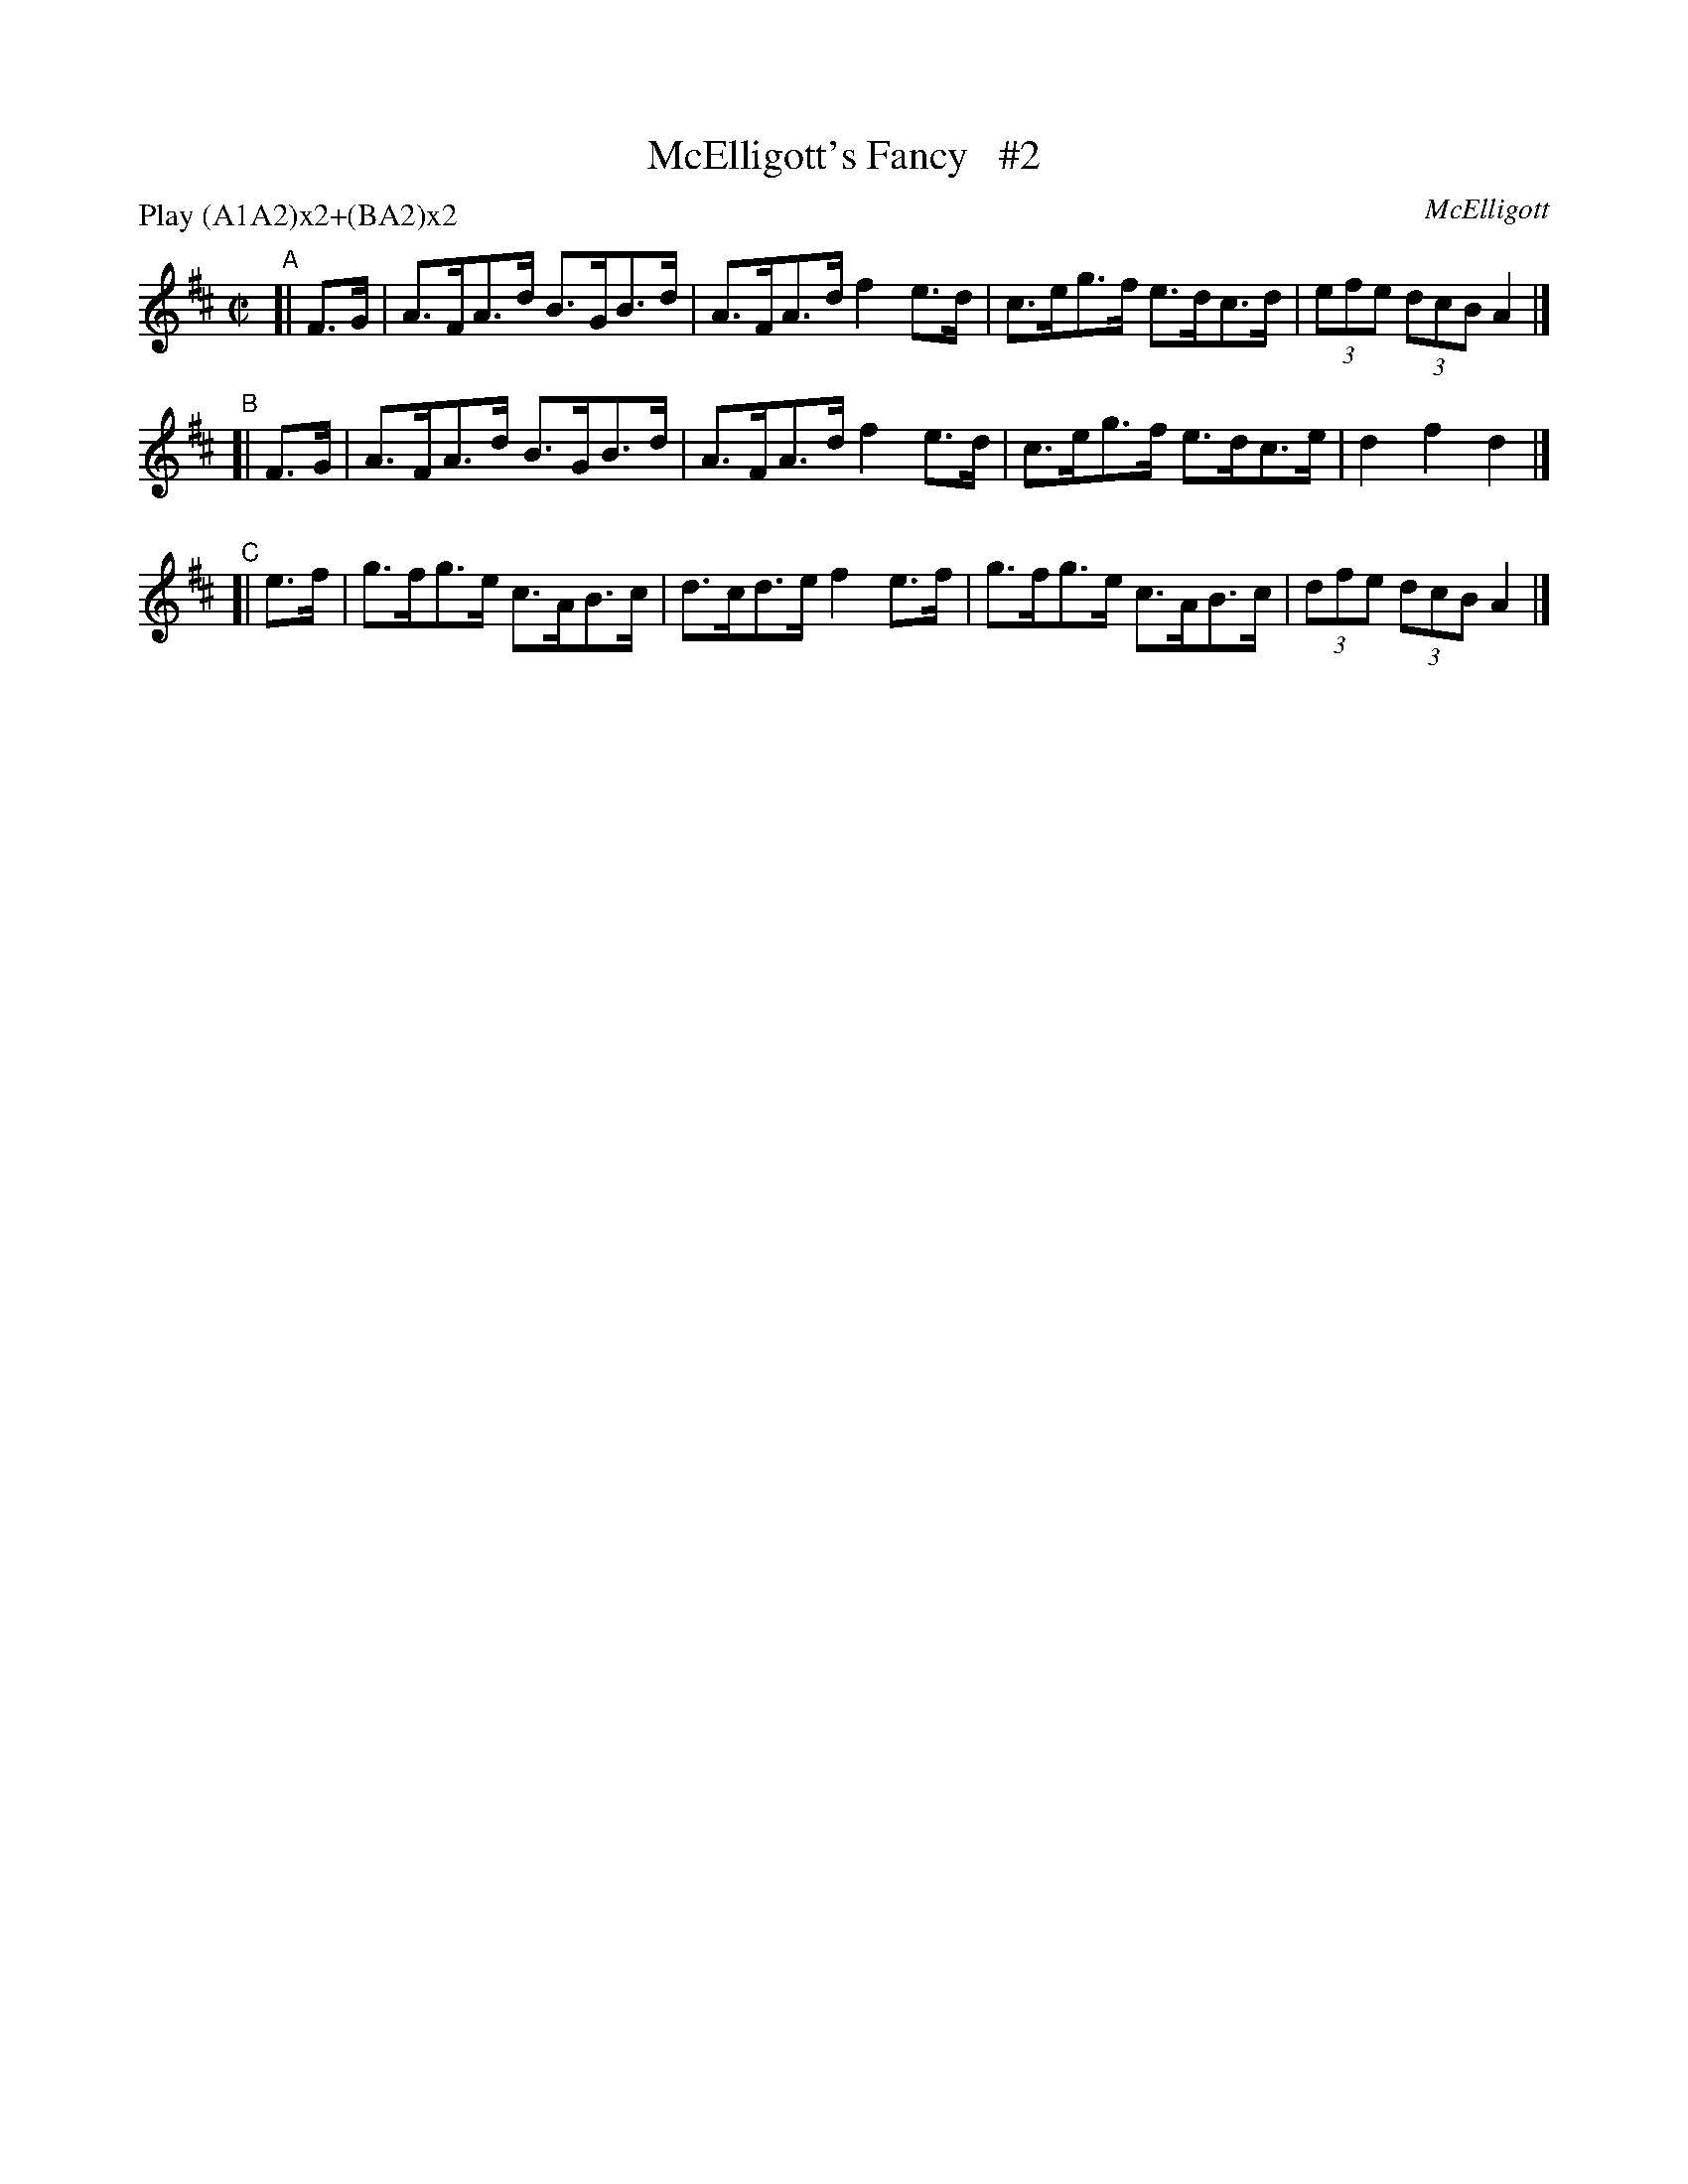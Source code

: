 X: 1778
T: McElligott's Fancy   #2
R: hornpipe, reel
%S: s:2 b:10(5+5)
O: McElligott
B: O'Neill's 1850 #1778
R: Hornpipe
Z: Bob Safranek, rjs@gsp.org
N: Compacted by using labels and play order [JC]
P: Play (A1A2)x2+(BA2)x2
M: C|
L: 1/8
K: D
"^A"[| F>G | A>FA>d B>GB>d | A>FA>d f2e>d | c>eg>f e>dc>d | (3efe (3dcB A2 |]
"^B"[| F>G | A>FA>d B>GB>d | A>FA>d f2e>d | c>eg>f e>dc>e | d2f2 d2 |]
"^C"[| e>f | g>fg>e c>AB>c | d>cd>e f2e>f | g>fg>e c>AB>c | (3dfe (3dcB A2 |]
